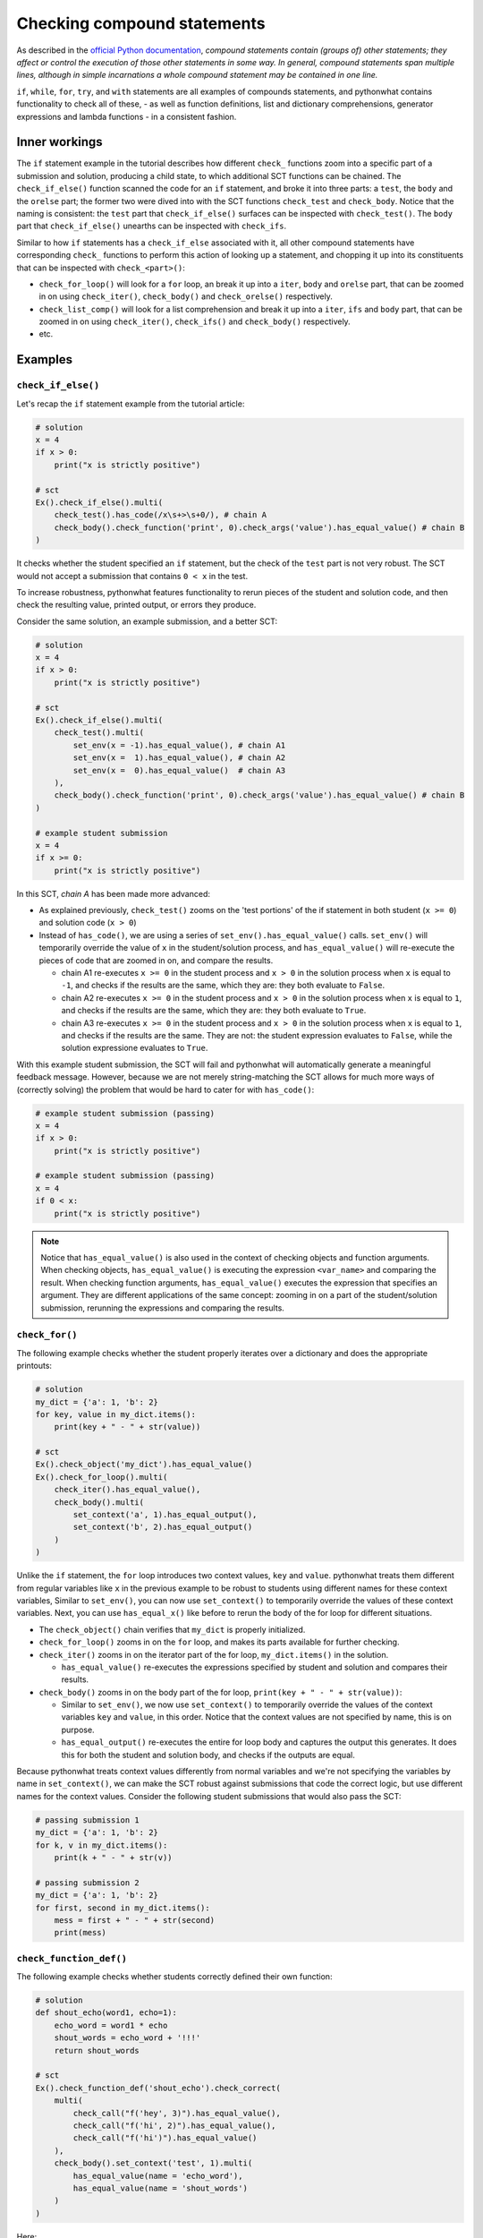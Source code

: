 Checking compound statements
----------------------------

As described in the `official Python documentation <https://docs.python.org/3/reference/compound_stmts.html>`_, 
*compound statements contain (groups of) other statements; they affect or control the execution of those other statements in some way.
In general, compound statements span multiple lines, although in simple incarnations a whole compound statement may be contained in one line.*

``if``, ``while``, ``for``, ``try``, and ``with`` statements are all examples of compounds statements, and pythonwhat contains functionality to check all of these,
- as well as function definitions, list and dictionary comprehensions, generator expressions and lambda functions - in a consistent fashion.

Inner workings
==============

The ``if`` statement example in the tutorial describes how different ``check_`` functions zoom into a specific part of a submission and solution,
producing a child state, to which additional SCT functions can be chained. The  ``check_if_else()`` function scanned the code for an ``if`` statement,
and broke it into three parts: a ``test``, the ``body`` and the ``orelse`` part; the former two were dived into with the SCT functions ``check_test`` and ``check_body``.
Notice that the naming is consistent: the ``test`` part that ``check_if_else()`` surfaces can be inspected with ``check_test()``.
The ``body`` part that ``check_if_else()`` unearths can be inspected with ``check_ifs``.

Similar to how ``if`` statements has a ``check_if_else`` associated with it,
all other compound statements have corresponding ``check_`` functions to perform this action of looking up a statement,
and chopping it up into its constituents that can be inspected with ``check_<part>()``:

- ``check_for_loop()`` will look for a ``for`` loop, an break it up into a ``iter``, ``body`` and ``orelse`` part, that can be zoomed in on using ``check_iter()``, ``check_body()`` and ``check_orelse()`` respectively.
- ``check_list_comp()`` will look for a list comprehension and break it up into a ``iter``, ``ifs`` and ``body`` part, that can be zoomed in on using ``check_iter()``, ``check_ifs()`` and ``check_body()`` respectively.
- etc.

Examples
========

``check_if_else()``
~~~~~~~~~~~~~~~~~~~

Let's recap the ``if`` statement example from the tutorial article:

.. code::

    # solution
    x = 4
    if x > 0:
        print("x is strictly positive")
    
    # sct
    Ex().check_if_else().multi(
        check_test().has_code(/x\s+>\s+0/), # chain A
        check_body().check_function('print', 0).check_args('value').has_equal_value() # chain B
    )

It checks whether the student specified an ``if`` statement, but the check of the ``test`` part is not very robust.
The SCT would not accept a submission that contains ``0 < x`` in the test.

To increase robustness, pythonwhat features functionality to rerun pieces of the student and solution code,
and then check the resulting value, printed output, or errors they produce.

Consider the same solution, an example submission, and a better SCT:

.. code::

    # solution
    x = 4
    if x > 0:
        print("x is strictly positive")

    # sct
    Ex().check_if_else().multi(
        check_test().multi(
            set_env(x = -1).has_equal_value(), # chain A1
            set_env(x =  1).has_equal_value(), # chain A2
            set_env(x =  0).has_equal_value()  # chain A3
        ),
        check_body().check_function('print', 0).check_args('value').has_equal_value() # chain B
    )

    # example student submission
    x = 4
    if x >= 0:
        print("x is strictly positive")


In this SCT, `chain A` has been made more advanced:

- As explained previously, ``check_test()`` zooms on the 'test portions' of the if statement in both student (``x >= 0``) and solution code (``x > 0``)
- Instead of ``has_code()``, we are using a series of ``set_env().has_equal_value()`` calls.
  ``set_env()`` will temporarily override the value of ``x`` in the student/solution process,
  and ``has_equal_value()`` will re-execute the pieces of code that are zoomed in on, and compare the results.

  + chain A1 re-executes ``x >= 0`` in the student process and ``x > 0`` in the solution process when ``x`` is equal to ``-1``, and checks if the results are the same, which they are: they both evaluate to ``False``.
  + chain A2 re-executes ``x >= 0`` in the student process and ``x > 0`` in the solution process when ``x`` is equal to ``1``, and checks if the results are the same, which they are: they both evaluate to ``True``.
  + chain A3 re-executes ``x >= 0`` in the student process and ``x > 0`` in the solution process when ``x`` is equal to ``1``, and checks if the results are the same.
    They are not: the student expression evaluates to ``False``, while the solution expressione evaluates to ``True``.

With this example student submission, the SCT will fail and pythonwhat will automatically generate a meaningful feedback message.
However, because we are not merely string-matching the SCT allows for much more ways of (correctly solving) the problem that would be hard to cater for with ``has_code()``:

.. code::

    # example student submission (passing)
    x = 4
    if x > 0:
        print("x is strictly positive")

    # example student submission (passing)
    x = 4
    if 0 < x:
        print("x is strictly positive")

.. note::

    Notice that ``has_equal_value()`` is also used in the context of checking objects and function arguments.
    When checking objects, ``has_equal_value()`` is executing the expression ``<var_name>`` and comparing the result.
    When checking function arguments, ``has_equal_value()`` executes the expression that specifies an argument.
    They are different applications of the same concept: zooming in on a part of the student/solution submission,
    rerunning the expressions and comparing the results.


``check_for()``
~~~~~~~~~~~~~~~

The following example checks whether the student properly iterates over a dictionary and does the appropriate printouts:

.. code::

    # solution
    my_dict = {'a': 1, 'b': 2}
    for key, value in my_dict.items():
        print(key + " - " + str(value))

    # sct
    Ex().check_object('my_dict').has_equal_value()
    Ex().check_for_loop().multi(
        check_iter().has_equal_value(),
        check_body().multi(
            set_context('a', 1).has_equal_output(),
            set_context('b', 2).has_equal_output()
        )
    )

Unlike the ``if`` statement, the ``for`` loop introduces two context values, ``key`` and ``value``.
pythonwhat treats them different from regular variables like ``x`` in the previous example to be robust to students using different names for these context variables, 
Similar to ``set_env()``, you can now use ``set_context()`` to temporarily override the values of these context variables.
Next, you can use ``has_equal_x()`` like before to rerun the body of the for loop for different situations.

- The ``check_object()`` chain verifies that ``my_dict`` is properly initialized.
- ``check_for_loop()`` zooms in on the ``for`` loop, and makes its parts available for further checking.
- ``check_iter()`` zooms in on the iterator part of the for loop, ``my_dict.items()`` in the solution.
    
  + ``has_equal_value()`` re-executes the expressions specified by student and solution and compares their results.

- ``check_body()`` zooms in on the body part of the for loop, ``print(key + " - " + str(value))``:

  + Similar to ``set_env()``, we now use ``set_context()`` to temporarily override the values of the context variables ``key`` and ``value``, in this order.
    Notice that the context values are not specified by name, this is on purpose.
  + ``has_equal_output()`` re-executes the entire for loop body and captures the output this generates. It does this for both the student and solution body, and checks if the outputs are equal.

Because pythonwhat treats context values differently from normal variables and we're not specifying the variables by name in ``set_context()``,
we can make the SCT robust against submissions that code the correct logic, but use different names for the context values.
Consider the following student submissions that would also pass the SCT:

.. code::

    # passing submission 1
    my_dict = {'a': 1, 'b': 2}
    for k, v in my_dict.items():
        print(k + " - " + str(v))

    # passing submission 2
    my_dict = {'a': 1, 'b': 2}
    for first, second in my_dict.items():
        mess = first + " - " + str(second) 
        print(mess)


``check_function_def()``
~~~~~~~~~~~~~~~~~~~~~~~~

The following example checks whether students correctly defined their own function:

.. code::

    # solution
    def shout_echo(word1, echo=1):
        echo_word = word1 * echo
        shout_words = echo_word + '!!!'
        return shout_words

    # sct
    Ex().check_function_def('shout_echo').check_correct(
        multi(
            check_call("f('hey', 3)").has_equal_value(),
            check_call("f('hi', 2)").has_equal_value(),
            check_call("f('hi')").has_equal_value()
        ),
        check_body().set_context('test', 1).multi(
            has_equal_value(name = 'echo_word'),
            has_equal_value(name = 'shout_words')
        )
    )

Here:

- ``check_function_def()`` zooms in on the function definition of ``shout_echo`` in both student and solution code (and process)
- ``check_correct()`` is used to
  + First check whether the function gives the correct result when called in different ways (through ``check_call()``).
  + Only if these 'function unit tests' don't pass, `check_correct()` will run the `check_body()` chain that dives deeper into the
  function definition body. This chain sets the context variables - ``word1`` and ``echo``, the arguments of the function - to
  the values ``'test'`` and ``1`` respectively, again while being agnostic to the actual name of these context variables.

Notice how ``check_correct()`` is used to great effect here: why check the function definition internals if the I/O of the function works fine?
Because of this construct, all the following submissions will pass the SCT:

.. code::

    # passing submission 1
    def shout_echo(w, e=1):
        ew = w * e
        return ew + '!!!'

    # passing submission 2
    def shout_echo(a, b=1):
        return a * b + '!!!'

elif statements
~~~~~~~~~~~~~~~

In Python, when an if-else statement has an ``elif`` clause, it is held in the `orelse` part.
In this sense, an if-elif-else statement is represented by python as nested if-elses. More specifically, this if-else statement:

.. code::

    if x:
        print(x)
    elif y:
        print(y)
    else:
        print('none')

Is syntactically equivalent to:

.. code::

    if x:
        print(x)
    else:
        if y:
            print(y)
        else:
            print('none')

The second representation has to be followed when writing the corresponding SCT:

.. code::

   Ex().check_if_else() \
       .check_orelse().check_if_else() \
       .check_orelse().has_equal_output()


Crazy combo
~~~~~~~~~~~

Suppose you want to check whether a function definition containing a for loop was coded correctly. Here's an example:

.. code::

    # solution
    def counter(lst, key):
        count = 0
        for l in lst:
            count += l[key]
        return count

    # sct that robustly checks this
    Ex().check_function_def('counter').check_correct(
        multi(
            check_call("f([{'a': 1}], 'a')").has_equal_value(),
            check_call("f([{'b': 1}, {'b': 2}], 'b')").has_equal_value()
        ),
        check_body().set_context([{'a': 1}, {'a': 2}], 'a').set_env(count = 0).check_for_loop().multi(
            check_iter().has_equal_value(),
            check_body().set_context({'a': 1}).has_equal_value(name = 'count')
        )
    )

Some notes about this SCT:

- ``check_correct()`` is again used so the body is not further checked if calling the function in different ways produces the same value in both student and solution process.
- ``set_context()`` is used twice. Once to set the context variables introduced by the function definition, and once to set the context variable introducted by the for loop.
- ``set_env()`` had to be used to initialize ``count`` to a variable that was scoped only to the function definition.


Overview of all supported compound statements
=============================================

The table below summarizes all checks that pythonwhat supports to test compound statements.

- Code in all caps indicates the name of a piece of code that may be inspected using ``check_{part}``, 
  where ``{part}`` is replaced by the name in caps (e.g. ``check_if_else().check_test()``).
- If the statement produces context variables, these are referred to in the parts column and listed
  in the context variables column. The names used are just to refer to which context variable comes
  from where; you are totally free in naming your context variables.


+------------------------+------------------------------------------------------+-------------------+
| check                  | parts                                                | context variables |
+========================+======================================================+===================+
|check_if_else()         | .. code::                                            |                   |
|                        |                                                      |                   |
|                        |     if TEST:                                         |                   |
|                        |         BODY                                         |                   |
|                        |     else:                                            |                   |
|                        |         ORELSE                                       |                   |
|                        |                                                      |                   |
|                        |                                                      |                   |
+------------------------+------------------------------------------------------+-------------------+
|check_while()           | .. code::                                            |                   |
|                        |                                                      |                   |
|                        |      while TEST:                                     |                   |
|                        |          BODY                                        |                   |
|                        |      else:                                           |                   |
|                        |          ORELSE                                      |                   |
|                        |                                                      |                   |
+------------------------+------------------------------------------------------+-------------------+
|check_list_comp()       | .. code::                                            | ``i``             |
|                        |                                                      |                   |
|                        |     [BODY for i in ITER if IFS[0] if IFS[1]]         |                   |
|                        |                                                      |                   |
+------------------------+------------------------------------------------------+-------------------+
|check_generator_exp()   | .. code::                                            | ``i``             |
|                        |                                                      |                   |
|                        |     (BODY for i in ITER if IFS[0] if IFS[1])         |                   |
|                        |                                                      |                   |
+------------------------+------------------------------------------------------+-------------------+
|check_dict_comp()       | .. code::                                            | ``k``, ``v``      |
|                        |                                                      |                   |
|                        |     {KEY : VALUE for k, v in ITER if IFS[0]}         |                   |
|                        |                                                      |                   |
+------------------------+------------------------------------------------------+-------------------+
|check_for_loop()        | .. code::                                            | ``i``, ``j``      |
|                        |                                                      |                   |
|                        |     for i, j in ITER:                                |                   |
|                        |         BODY                                         |                   |
|                        |     else:                                            |                   |
|                        |         ORELSE                                       |                   |
|                        |                                                      |                   |
+------------------------+------------------------------------------------------+-------------------+
|check_try_except()      | .. code::                                            | ``e``             |
|                        |                                                      |                   |
|                        |    try:                                              |                   |
|                        |        BODY                                          |                   |
|                        |    except BaseException as e:                        |                   |
|                        |        HANDLERS['BaseException']                     |                   |
|                        |    except:                                           |                   |
|                        |        HANDLERS['all']                               |                   |
|                        |    else:                                             |                   |
|                        |        ORELSE                                        |                   |
|                        |    finally:                                          |                   |
|                        |        FINALBODY                                     |                   |
|                        |                                                      |                   |
+------------------------+------------------------------------------------------+-------------------+
|check_with()            | .. code::                                            | ``f``             |
|                        |                                                      |                   |
|                        |     with CONTEXT[0] as f1, CONTEXT[1] as f2:         |                   |
|                        |         BODY                                         |                   |
|                        |                                                      |                   |
+------------------------+------------------------------------------------------+-------------------+
|check_function_def('f') | .. code::                                            | argument names    |
|                        |                                                      |                   |
|                        |       def f(ARGS[0], ARGS[1]):                       |                   |
|                        |           BODY                                       |                   |
|                        |                                                      |                   |
+------------------------+------------------------------------------------------+-------------------+
|check_lambda_function() | .. code::                                            | argument names    |
|                        |                                                      |                   |
|                        |     lambda ARGS[0], ARGS[1]: BODY                    |                   |
|                        |                                                      |                   |
|                        |                                                      |                   |
+------------------------+------------------------------------------------------+-------------------+
